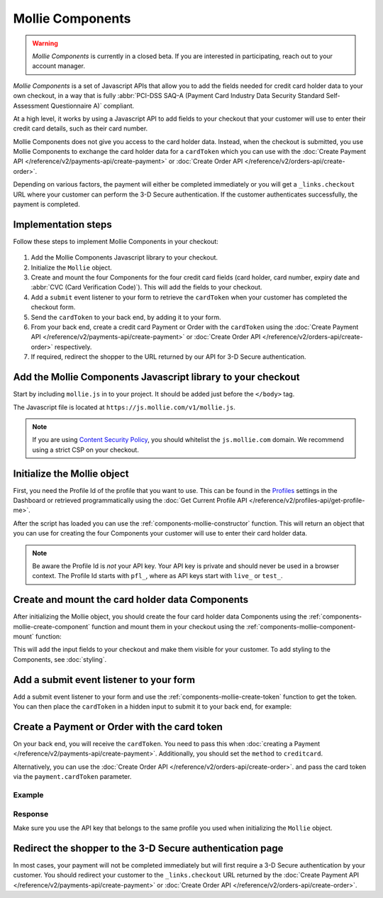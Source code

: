 Mollie Components
=================

.. warning:: *Mollie Components* is currently in a closed beta. If you are interested in participating, reach out to
             your account manager.

*Mollie Components* is a set of Javascript APIs that allow you to add the fields needed for credit card holder data to
your own checkout, in a way that is fully :abbr:`PCI-DSS SAQ-A (Payment Card Industry Data Security Standard
Self-Assessment Questionnaire A)` compliant.

At a high level, it works by using a Javascript API to add fields to your checkout that your customer will use to enter
their credit card details, such as their card number.

Mollie Components does not give you access to the card holder data. Instead, when the checkout is submitted, you use
Mollie Components to exchange the card holder data for a ``cardToken`` which you can use with the
:doc:`Create Payment API </reference/v2/payments-api/create-payment>` or
:doc:`Create Order API </reference/v2/orders-api/create-order>`.

Depending on various factors, the payment will either be completed immediately or you will get a ``_links.checkout``
URL where your customer can perform the 3-D Secure authentication. If the customer authenticates successfully, the
payment is completed.

Implementation steps
--------------------

Follow these steps to implement Mollie Components in your checkout:

.. figure:: ../images/mollie-components@2x.png

#. Add the Mollie Components Javascript library to your checkout.
#. Initialize the ``Mollie`` object.
#. Create and mount the four Components for the four credit card fields (card holder, card number, expiry date and
   :abbr:`CVC (Card Verification Code)`). This will add the fields to your checkout.
#. Add a ``submit`` event listener to your form to retrieve the ``cardToken`` when your customer has completed the
   checkout form.
#. Send the ``cardToken`` to your back end, by adding it to your form.
#. From your back end, create a credit card Payment or Order with the ``cardToken`` using the
   :doc:`Create Payment API </reference/v2/payments-api/create-payment>` or
   :doc:`Create Order API </reference/v2/orders-api/create-order>` respectively.
#. If required, redirect the shopper to the URL returned by our API for 3-D Secure authentication.

Add the Mollie Components Javascript library to your checkout
-------------------------------------------------------------

Start by including ``mollie.js`` in to your project. It should be added just before the ``</body>`` tag.

The Javascript file is located at ``https://js.mollie.com/v1/mollie.js``.

.. code-block:: html
   :linenos:

    <html>
      <head>
        <title>My Checkout</title>
      </head>
      <body>
        <!-- Your HTML  --->
        <script src="https://js.mollie.com/v1/mollie.js"></script>
      </body>
    </html>

.. note:: If you are using `Content Security Policy <https://developer.mozilla.org/en-US/docs/Web/HTTP/CSP>`_, you
          should whitelist the ``js.mollie.com`` domain. We recommend using a strict CSP on your checkout.

Initialize the Mollie object
----------------------------

First, you need the Profile Id of the profile that you want to use. This can be found in the
`Profiles <https://www.mollie.com/dashboard/settings/profiles>`_ settings in the Dashboard or retrieved programmatically
using the :doc:`Get Current Profile API </reference/v2/profiles-api/get-profile-me>`.

After the script has loaded you can use the :ref:`components-mollie-constructor` function. This will return
an object that you can use for creating the four Components your customer will use to enter their card holder data.

.. code-block:: js
   :linenos:

   var mollie = Mollie('pfl_3RkSN1zuPE', { locale: 'nl_NL' });

.. note:: Be aware the Profile Id is *not* your API key. Your API key is private and should never be used in a browser
          context. The Profile Id starts with ``pfl_``, where as API keys start with ``live_`` or ``test_``.

Create and mount the card holder data Components
------------------------------------------------

After initializing the Mollie object, you should create the four card holder data Components using the
:ref:`components-mollie-create-component` function and mount them in your checkout using the
:ref:`components-mollie-component-mount` function:

.. code-block:: js
   :linenos:

   var cardHolder = mollie.createComponent('cardHolder');
   cardHolder.mount('#card-holder');

   var cardNumber = mollie.createComponent('cardNumber');
   cardNumber.mount('#card-number');

   var expiryDate = mollie.createComponent('expiryDate');
   expiryDate.mount('#expiry-date');

   var verificationCode = mollie.createComponent('verificationCode');
   verificationCode.mount('#verification-code');

This will add the input fields to your checkout and make them visible for your customer. To add styling to the Components,
see :doc:`styling`. 

Add a submit event listener to your form
----------------------------------------

Add a submit event listener to your form and use the :ref:`components-mollie-create-token` function to get the token.
You can then place the ``cardToken`` in a hidden input to submit it to your back end, for example:

.. code-block:: js
   :linenos:

   form.addEventListener('submit', async e => {
     e.preventDefault();

     const { token, error } = await mollie.createToken();

     // Add token to the form
     const tokenInput = document.getElementById("cardToken");
     tokenInput.value = token;

     // Re-submit form to the server
     form.submit();
   });

Create a Payment or Order with the card token
---------------------------------------------

On your back end, you will receive the ``cardToken``. You need to pass this when
:doc:`creating a Payment </reference/v2/payments-api/create-payment>`. Additionally, you should set the ``method`` to
``creditcard``.

Alternatively, you can use the :doc:`Create Order API </reference/v2/orders-api/create-order>`. and pass the card token
via the ``payment.cardToken`` parameter.

Example
^^^^^^^
.. code-block-selector::
   .. code-block:: bash
      :linenos:

      curl -X POST https://api.mollie.com/v2/payments \
         -H "Authorization: Bearer live_dHar4XY7LxsDOtmnkVtjNVWXLSlXsM" \
         -d "method=creditcard" \
         -d "amount[currency]=EUR" \
         -d "amount[value]=10.00" \
         -d "description=Order #12345" \
         -d "redirectUrl=https://webshop.example.org/order/12345/" \
         -d "webhookUrl=https://webshop.example.org/payments/webhook/" \
         -d "cardToken=tkn_UqAvArS3gw"

   .. code-block:: php
      :linenos:

      <?php
      $mollie = new \Mollie\Api\MollieApiClient();
      $mollie->setApiKey("live_dHar4XY7LxsDOtmnkVtjNVWXLSlXsM");
      $payment = $mollie->payments->create([
            "method" => "creditcard",
            "amount" => [
                  "currency" => "EUR",
                  "value" => "10.00"
            ],
            "description" => "Order #12345",
            "redirectUrl" => "https://webshop.example.org/order/12345/",
            "webhookUrl" => "https://webshop.example.org/payments/webhook/",
            "cardToken" => "tkn_UqAvArS3gw",
      ]);

   .. code-block:: python
      :linenos:

      from mollie.api.client import Client

      mollie_client = Client()
      mollie_client.set_api_key('live_dHar4XY7LxsDOtmnkVtjNVWXLSlXsM')
      payment = mollie_client.payments.create({
         'method': 'creditcard',
         'amount': {
               'currency': 'EUR',
               'value': '10.00'
         },
         'description': 'Order #12345',
         'webhookUrl': 'https://webshop.example.org/order/12345/',
         'redirectUrl': 'https://webshop.example.org/payments/webhook/',
         'cardToken': 'tkn_UqAvArS3gw'
      })

   .. code-block:: ruby
      :linenos:

      require 'mollie-api-ruby'

      Mollie::Client.configure do |config|
        config.api_key = 'live_dHar4XY7LxsDOtmnkVtjNVWXLSlXsM'
      end

      payment = Mollie::Payment.create(
        method: 'creditcard',
        amount: {
          currency: 'EUR',
          value: '10.00'
        },
        description: 'Order #12345',
        redirect_url: 'https://webshop.example.org/order/12345/',
        webhook_url: 'https://webshop.example.org/payments/webhook/',
        card_token: 'tkn_UqAvArS3gw'
      )

   .. code-block:: javascript
      :linenos:

      const { createMollieClient } = require('@mollie/api-client');
      const mollieClient = createMollieClient({ apiKey: 'live_dHar4XY7LxsDOtmnkVtjNVWXLSlXsM' });

      (async () => {
        const payment = await mollieClient.payments.create({
          method: 'creditcard',
          amount: {
            currency: 'EUR',
            value: '10.00', // We enforce the correct number of decimals through strings
          },
          description: 'Order #12345',
          redirectUrl: 'https://webshop.example.org/order/12345/',
          webhookUrl: 'https://webshop.example.org/payments/webhook/',
          cardToken: 'tkn_UqAvArS3gw'
        });
      })();

Response
^^^^^^^^
.. code-block:: http
   :linenos:

   HTTP/1.1 201 Created
   Content-Type: application/hal+json

   {
       "resource": "payment",
       "id": "tr_7UhSN1zuXS",
       "mode": "test",
       "createdAt": "2018-03-20T09:13:37+00:00",
       "amount": {
           "value": "10.00",
           "currency": "EUR"
       },
       "description": "Order #12345",
       "method": null,
       "metadata": {
           "order_id": "12345"
       },
       "status": "open",
       "isCancelable": false,
       "expiresAt": "2018-03-20T09:28:37+00:00",
       "details": null,
       "profileId": "pfl_3RkSN1zuPE",
       "sequenceType": "oneoff",
       "details": {
          "cardToken": "tkn_UqAvArS3gw"
       },
       "redirectUrl": "https://webshop.example.org/order/12345/",
       "webhookUrl": "https://webshop.example.org/payments/webhook/",
       "_links": {
           "self": {
               "href": "https://api.mollie.com/v2/payments/tr_7UhSN1zuXS",
               "type": "application/json"
           },
           "checkout": {
               "href": "https://pay.mollie.com/processing/b47ef2ce1d3bea2ddadf3895080d1d4c",
               "type": "text/html"
           },
           "documentation": {
               "href": "https://docs.mollie.com/reference/v2/payments-api/create-payment",
               "type": "text/html"
           }
       }
   }

Make sure you use the API key that belongs to the same profile you used when initializing the ``Mollie`` object.


Redirect the shopper to the 3-D Secure authentication page
----------------------------------------------------------

In most cases, your payment will not be completed immediately but will first require a 3-D Secure authentication by your
customer. You should redirect your customer to the ``_links.checkout`` URL returned by the
:doc:`Create Payment API </reference/v2/payments-api/create-payment>` or
:doc:`Create Order API </reference/v2/orders-api/create-order>`.

.. code-block:: http
   :linenos:

   HTTP/1.1 303 See Other
   Date: Mon, 27 Jul 2019 12:28:53 GMT
   Location: https://pay.mollie.com/processing/b47ef2ce1d3bea2ddadf3895080d1d4c
   Connection: Closed